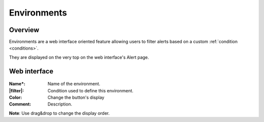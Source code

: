 .. _environments:

============
Environments
============

.. figure:: images/web_alerts.png
    :align: center
    :target: ../_images/web_alerts.png

Overview
--------

Environments are a web interface oriented feature allowing users to filter alerts based on a custom :ref:`condition <conditions>`.

They are displayed on the very top on the web interface's Alert page.

Web interface
-------------

.. figure:: images/web_environments.png
    :align: center

:Name*: Name of the environment.
:|filter|: Condition used to define this environment.
:Color: Change the button's display
:Comment: Description.

.. |filter| replace:: :ref:`Condition <conditions>`

**Note**: Use drag&drop to change the display order.
